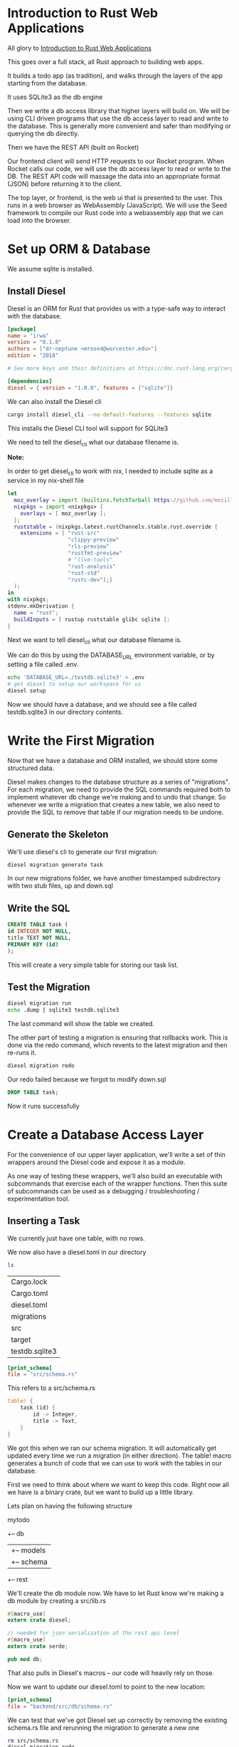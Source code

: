 * Introduction to Rust Web Applications

  All glory to [[https://erwabook.com/intro/index.html][Introduction to Rust Web Applications]]

  This goes over a full stack, all Rust approach to building web apps.

  It builds a todo app (as tradition), and walks through the layers of the app starting from the database.
  
  It uses SQLite3 as the db engine
  
  Then we write a db access library that higher layers will build on. We will
  be using CLI driven programs that use the db access layer to read and write to the database. This is generally more
  convenient and safer than modifying or querying the db directly.

  Then we have the REST API (built on Rocket)

  Our frontend client will send HTTP requests to our Rocket program. When Rocket calls our code, we will use the db access layer to read or write to the DB.
  The REST API code will massage the data into an appropriate format (JSON) before returning it to the client.

  The top layer, or frontend, is the web ui that is presented to the user. This runs in a web browser as WebAssembly (JavaScript). We will use the Seed framework
  to compile our Rust code into a webassembly app that we can load into the browser.

* Set up ORM & Database

  We assume sqlite is installed.
  
** Install Diesel

   Diesel is an ORM for Rust that provides us with a type-safe way to interact with the database.

#+BEGIN_SRC toml 
[package]
name = "irwa"
version = "0.1.0"
authors = ["dr-neptune <mrose4@worcester.edu>"]
edition = "2018"

# See more keys and their definitions at https://doc.rust-lang.org/cargo/reference/manifest.html

[dependencies]
diesel = { version = "1.0.0", features = ["sqlite"]}
#+END_SRC

We can also install the Diesel cli

#+BEGIN_SRC bash
cargo install diesel_cli --no-default-features --features sqlite
#+END_SRC

This installs the Diesel CLI tool will support for SQLite3

We need to tell the diesel_cli what our database filename is.

**Note:**

In order to get diesel_cli to work with nix, I needed to include sqlite as a service in my nix-shell file

#+name:
#+BEGIN_SRC nix
let
  moz_overlay = import (builtins.fetchTarball https://github.com/mozilla/nixpkgs-mozilla/archive/master.tar.gz);
  nixpkgs = import <nixpkgs> {
    overlays = [ moz_overlay ];
  };
  ruststable = (nixpkgs.latest.rustChannels.stable.rust.override {
    extensions = [ "rust-src"
                   "clippy-preview"
                   "rls-preview"
                   "rustfmt-preview"
                   # "llvm-tools"
                   "rust-analysis"
                   "rust-std"
                   "rustc-dev"];}
  );
in
with nixpkgs;
stdenv.mkDerivation {
  name = "rust";
  buildInputs = [ rustup ruststable glibc sqlite ];
}
#+END_SRC

Next we want to tell diesel_cli what our database filename is.

We can do this by using the DATABASE_URL environment variable, or by setting a file called .env.

#+name:
#+BEGIN_SRC bash
echo 'DATABASE_URL=./testdb.sqlite3' > .env
# get diesel to setup our workspace for us
diesel setup
#+END_SRC

Now we should have a database, and we should see a file called testdb.sqlite3 in our directory contents.

* Write the First Migration

  Now that we have a database and ORM installed, we should store some structured data.
  
  Diesel makes changes to the database structure as a series of "migrations". For each migration, we need to provide the SQL commands required both to implement whatever db change we're making and to undo that change.
  So whenever we write a migration that creates a new table, we also need to provide the SQL to remove that table if our migration needs to be undone.

** Generate the Skeleton

   We'll use diesel's cli to generate our first migration:

#+name:
#+BEGIN_SRC bash
diesel migration generate task
#+END_SRC

In our new migrations folder, we have another timestamped subdirectory with two stub files, up and down.sql

** Write the SQL

#+name:
#+BEGIN_SRC sql 
CREATE TABLE task (
id INTEGER NOT NULL,
title TEXT NOT NULL,
PRIMARY KEY (id)
);
#+END_SRC

This will create a very simple table for storing our task list.

** Test the Migration

#+name:
#+BEGIN_SRC bash
diesel migration run
echo .dump | sqlite3 testdb.sqlite3
#+END_SRC

The last command will show the table we created.

The other part of testing a migration is ensuring that rollbacks work. This is done via the redo command, which revents to the latest migration and then re-runs it.

#+name:
#+BEGIN_SRC bash
diesel migration redo
#+END_SRC

Our redo failed because we forgot to modify down.sql

#+name:
#+BEGIN_SRC sql :tangle irwa/migrations/2021-02-14-004828_task/down.sql 
DROP TABLE task;
#+END_SRC

Now it runs successfully

* Create a Database Access Layer

  For the convenience of our upper layer application, we'll write a set of thin wrappers around the Diesel code and expose it as a module.

  As one way of testing these wrappers, we'll also build an executable with subcommands that exercise each of the wrapper functions.
  Then this suite of subcommands can be used as a debugging / troubleshooting / experimentation tool.

** Inserting a Task

   We currently just have one table, with no rows.

   We now also have a diesel.toml in our directory

#+name:
#+BEGIN_SRC bash :dir irwa
ls
#+END_SRC

| Cargo.lock     |
| Cargo.toml     |
| diesel.toml    |
| migrations     |
| src            |
| target         |
| testdb.sqlite3 |

#+name:
#+BEGIN_SRC toml
[print_schema]
file = "src/schema.rs"
#+END_SRC

This refers to a src/schema.rs

#+name:
#+BEGIN_SRC rust
table! {
    task (id) {
        id -> Integer,
        title -> Text,
    }
}
#+END_SRC

We got this when we ran our schema migration. It will automatically get updated every time we run a migration (in either direction). The table! macro generates a bunch of code that we can use to work with the tables in our database.

First we need to think about where we want to keep this code. Right now all we have is a binary crate, but we want to build up a little library.

Lets plan on having the following structure

mytodo
  +-- db
  |    +-- models
  |    +-- schema
  +-- rest

  We'll create the db module now. We have to let Rust know we're making a db module by creating a src/lib.rs

#+name:
#+BEGIN_SRC rust :tangle irwa/backend/src/lib.rs
#[macro_use]
extern crate diesel;

// needed for json serialization at the rest api level
#[macro_use]
extern crate serde;

pub mod db;
#+END_SRC

That also pulls in Diesel's macros -- our code will heavily rely on those.

Now we want to update our diesel.toml to point to the new location:

#+name:
#+BEGIN_SRC toml :tangle irwa/diesel.toml
[print_schema]
file = "backend/src/db/schema.rs"
#+END_SRC

We can test that we've got Diesel set up correctly by removing the existing schema.rs file and rerunning the migration to generate a new one

#+name:
#+BEGIN_SRC bash 
rm src/schema.rs
diesel migration redo
ls src/db
#+END_SRC

Now we can make some glue. We need to define some types that we can use for reading and writing to the database.

#+name:
#+BEGIN_SRC rust
use super::schema::task;

#[derive(Insertable)]
#[table_name = "task"]
pub struct NewTask<'a> {
    pub title: &'a str,
}
#+END_SRC

By deriving our struct from Insertable and setting the table_name to what we've got in our schema, Diesel will automagically give us code to perform database inserts.
In src/db/mod.rs we can add our function to take advantage of this:

#+name:
#+BEGIN_SRC rust
use diesel::{prelude::*, sqlite::SqliteConnection};

// expose our models and schema submodules
pub mod models;
pub mod schema;

// connect to the database
pub fn establish_connection() -> SqliteConnection {
    // anything not a toy application needs a better mechanism for setting the path to the database
    let db = "./testdb.sqlite3";
    SqliteConnection::establish(db)
	.unwrap_or_else(|_| panic!("Error connecting to {}", db))
}

// create a task
pub fn create_task(connection: &SqliteConnection, title: &str) {
    // create an object from a struct we defined in models
    let task = models::NewTask { title, status: "pending" };

    // takes the table from our schema, gives us back an object that we can add to with values
    diesel::insert_into(schema::task::table)
	.values(&task)
	// which we can execute
	.execute(connection)
	.expect("Error inserting new task");
}
#+END_SRC

** Create a Development Tool

   Now we can create the tool mentioned earlier to read and write from the database.

   First we create the infrastructure for that

#+BEGIN_SRC bash
mkdir src/bin
#+END_SRC

#+name:
#+BEGIN_SRC rust
// for processing command line arguments
use std::env;
// for using the db functions we just wrote
use irwa::db::{create_task, establish_connection, query_task};

// print help in the event of unparseable sets of arguments
fn help() {
    println!("subcommands:");
    println!("    new<title>: create a new task");
    println!("    show: show current tasks");
}

// subcommand handler for new task
fn new_task(args: &[String]) {
    if args.len() < 1 {
	println!("new: missing <title>");
	help();
	return;
    }

    // ow we good
    let conn = establish_connection();
    create_task(&conn, &args[0]);
}

// match the first arg against our set of possible subcommands and dispatch the remaining args to a handler. Call help in case there is no arg or we can't parse it
fn main() {
    let args: Vec<String> = env::args().collect();

    if args.len() < 2 {
	help();
	return;
    }

    let subcommand = &args[1];
    match subcommand.as_ref() {
	"new" => new_task(&args[2..]),
	"show" => show_tasks(&args[2..]),
	_ => help(),
    }
}
#+END_SRC

Now we can test it

#+name:
#+BEGIN_SRC bash
cargo run --bin todo new 'do the thing'
cargo run --bin todo new 'get stuff done'
echo 'select * from task;' | sqlite3 testdb.sqlite3
#+END_SRC

** Querying Tasks

   When we wrote our insertion function, we used a struct that was derived from Insertable. To perform queries, we'll want to use a struct derived from Queryable.

   We will add this to src/db/models.rs

#+BEGIN_SRC rust :tangle irwa/backend/src/db/models.rs
#[derive(Queryable, Identifiable, Serialize)]
#[table_name = "task"]
pub struct Task {
    pub id: i32,
    pub title: String,
    pub status: String,
}
#+END_SRC

#+name:
#+BEGIN_SRC rust :tangle irwa/backend/src/db/mod.rs
// return a Vec of this new model struct when querying the task table
pub fn query_task(connection: &SqliteConnection) -> Vec<models::Task> {
    schema::task::table
	.load::<models::Task>(connection)
	.expect("Error loading tasks")
}
#+END_SRC

And we should add a new subcommand handler to src/bin/todo.rs

#+name:
#+BEGIN_SRC rust
fn show_tasks(args: &[String]) {
    if args.len() > 0 {
	println!("show: unexpected argument");
	help();
	return;
    }

    let conn = establish_connection();

    println!("Tasks\n-----");
    for task in query_task(&conn) {
	println!("{}", task.title);
    }
}
#+END_SRC

We've written a very simple data abstraction layer, and we've exercised it by writing a CLI tool for poking and peeking at the database.

Our data model is so simple, our app isn't actually capable of being useful. There is no mechanism to mark a task done, or even delete a task.

We are completely missing
- comments
- documentation outside of help
- tests
- continuous integration

Even with these shortcomings we have enough infrastructure upon which to build out next layer, the REST API.

** Database Layer Exercises

*** Add a "done" column to the table

Write and run a migration, update the models, update the insertion code to set the task as pending (not done) on creation, and update the show subcommand to show done/pending status.

So for this we need to:
update the up sql command to contain another column for task status
set the default as pending
update the show command to show done / pending status

#+name:
#+BEGIN_SRC sql :tangle irwa/migrations/2021-02-14-004828_task/up.sql 
CREATE TABLE task (
id INTEGER NOT NULL,
title TEXT NOT NULL,
status TEXT NOT NULL,
PRIMARY KEY (id)
);
#+END_SRC

#+name:
#+BEGIN_SRC rust :tangle irwa/backend/src/db/models.rs
use super::schema::task;

#[derive(Insertable, AsChangeset)]
#[table_name = "task"]
pub struct NewTask<'a> {
    pub title: &'a str,
    pub status: &'a str,
}
#+END_SRC

#+name:
#+BEGIN_SRC rust :tangle irwa/backend/src/db/mod.rs
use diesel::{prelude::*, sqlite::SqliteConnection};
// use schema::tasks::dsl::task::status, status};
use crate::db::schema::task::status;

// expose our models and schema submodules
pub mod models;
pub mod schema;

// connect to the database 
pub fn establish_connection() -> SqliteConnection {
    // anything not a toy application needs a better mechanism for setting the path to the database
    let db = "./testdb.sqlite3";
    SqliteConnection::establish(db)
	.unwrap_or_else(|_| panic!("Error connecting to {}", db))
}

// create a task
pub fn create_task(connection: &SqliteConnection, title: &str) {
    // create an object from a struct we defined in models
    let task = models::NewTask { title: title, status: "pending" };

    // takes the table from our schema, gives us back an object that we can add to with values
    diesel::insert_into(schema::task::table)
	.values(&task)
	// which we can execute
	.execute(connection)
	.expect("Error inserting new task");

    println!("Adding Task: {}", title);
}

pub fn update_status(title: &[String], new_status: String) {
    let id = lookup_title_id(title);
    let conn = establish_connection();
    for task in query_task(&conn) {
	if &id == &task.id {
	    // update it!
	    diesel::update(&task)
		.set(status.eq(&new_status))
		.execute(&conn)
		.expect("Error updating task");
	    println!("Updated Task: {} to [{}]", &title[0], new_status);
	}
    }
}

pub fn delete_task(title: &[String]) {
    let id = lookup_title_id(title);
    let conn = establish_connection();
    for task in query_task(&conn) {
	if &id == &task.id {
	    diesel::delete(&task)
		.execute(&conn)
		.expect("Error deleting task");
	    println!("Deleted Task: {}", &title[0]);
	}
    }
}

fn lookup_title_id(arg: &[String]) -> i32 {
    let conn = establish_connection();

    for task in query_task(&conn) {
	if &arg[0] == &task.title {
	    return task.id;
	}
    }
    return 0;
}
#+END_SRC

#+BEGIN_SRC rust :tangle irwa/backend/src/bin/todo.rs
fn show_tasks(args: &[String]) {
    if args.len() > 0 {
	println!("show: unexpected argument");
	help();
	return;
    }

    let conn = establish_connection();

    println!("Tasks\n-----");
    for task in query_task(&conn) {
	println!("Title:\t{}\nStatus:\t{}", task.title, task.status);
    }
}
#+END_SRC

Add a subcommand to mark tasks done. You'll need to decide whether to let the user provide the title or the id.
If the former, then in the db layer, you may need to add a function to look up by title, and call that from the subcommand so that you can pass the id to the other new db layer function you'll add that udpates the record to set done to true.
If the latter, you should probably modify the show subcommand to display ids.
This sounds like a lot of steps but they're all fairly simple. Check out the Diesel guides for help with queries that filter, and with update operations.

#+name:
#+BEGIN_SRC rust :tangle irwa/backend/src/bin/todo.rs
// we want it to return an id.
// if id not found, return 0
fn lookup_title_id(arg: &[String]) -> i32 {
    let conn = establish_connection();

    for task in query_task(&conn) {
	if &arg[0] == &task.title {
	    return task.id;
	}
    }
    return 0;
}

// write a fn that pattern matches on lookup_title_id output and outputs to the console
fn lookup_title(arg: &[String]) {
    if arg.len() == 0 {
	println!("lookup_title: no argument!");
	help();
	return;
    }
    if arg.len() > 1 {
	println!("lookup_title: only supports 1 title lookup at a time");
	help();
	return;
    }

    let val = lookup_title_id(arg);

    if val == 0 {
	println!("ID not found!");
    } else {
	println!("ID:\t{}", lookup_title_id(arg));
    }
}
#+END_SRC

Then we can update the todo to allow for calling the lookup

#+name:
#+BEGIN_SRC rust :tangle irwa/backend/src/bin/todo.rs
// for processing command line arguments
use std::env;
// for using the db functions we just wrote
use backend::db::{create_task, establish_connection, query_task, update_status, delete_task};

// print help in the event of unparseable sets of arguments
fn help() {
    println!("subcommands:");
    println!("    new <title>: create a new task");
    println!("    delete <title>: delete a task");
    println!("    show: show current tasks");
    println!("    lookup_title <title>: lookup id by title");
    println!("    pending <title>: set task to pending by title");
    println!("    done <title>: set task to done by title");
}

// subcommand handler for new task
fn new_task(args: &[String]) {
    if args.len() < 1 {
	println!("new: missing <title>");
	help();
	return;
    }

    // ow we good
    let conn = establish_connection();
    create_task(&conn, &args[0]);
}

// match the first arg against our set of possible subcommands and dispatch the remaining args to a handler. Call help in case there is no arg or we can't parse it
fn main() {
    let args: Vec<String> = env::args().collect();

    if args.len() < 2 {
	help();
	return;
    }

    let subcommand = &args[1];
    match subcommand.as_ref() {
	"new" => new_task(&args[2..]),
	"delete" => delete_task(&args[2..]),
	"show" => show_tasks(&args[2..]),
	"lookup_title" => lookup_title(&args[2..]),
	"pending" => update_status(&args[2..], "PENDING".to_string()),
	"done" => update_status(&args[2..], "DONE".to_string()),
	_ => help(),
    }
}
#+END_SRC


*** Add a subcommand to delete a task
As above, you'll need to decide whether to have the user provide the id or the title. Then add a db layer function to delete a task, and a subcommand to call it.

This was done.

* Create a REST API Layer

  Since our GUI is going to run in the browser, we need something for the browser to talk to.

** Add Rocket to Cargo.toml

#+name:
#+BEGIN_SRC toml
[package]
name = "irwa"
version = "0.1.0"
authors = ["dr-neptune <mrose4@worcester.edu>"]
edition = "2018"

# See more keys and their definitions at https://doc.rust-lang.org/cargo/reference/manifest.html

[dependencies]
diesel = { version = "1.0.0", features = ["sqlite"]}
rocket = "0.4.2"
#+END_SRC

** Create the Backend Binary

   We'll write our backend in src/bin/backend.rs

#+name:
#+BEGIN_SRC rust 
// macros that Rocket needs
#![feature(proc_macro_hygiene, decl_macro)]
#[macro_use]
extern crate rocket;

use irwa::db::models::Task;
use irwa::db::{query_task, establish_connection};

#[get("/tasks")]
fn tasks_get() -> String {
    "this is a response\n".into()
}

fn main() {
    rocket::ignite()
	.mount("/", routes![tasks_get])
	.launch();
}
#+END_SRC

** Querying the Database

   Now we want to update our code to actually get info from the database.
   
#+name:
#+BEGIN_SRC rust
// macros that Rocket needs
#![feature(proc_macro_hygiene, decl_macro)]
#[macro_use]
extern crate rocket;

use irwa::db::models::Task;
use irwa::db::{query_task, establish_connection};

#[get("/tasks")]
fn tasks_get() -> String {
    // "this is a response\n".into()
    let mut response: Vec<String> = vec![];

    let conn = establish_connection();
    for task in query_task(&conn) {
	response.push(task.title);
    }

    response.join("\n")
}

fn main() {
    rocket::ignite()
	.mount("/", routes![tasks_get])
	.launch();
}
#+END_SRC

We now see all the tasks shown on the screen!

Just printing a bunch of lines of output is good for now, but we will want to add more information and printing them all to output will become tedious over time.

We can make it easier for our frontend and our backend to communicate with each other if we use a standard data serialization format for our API.

** Serializing to JSON

   We need to add serde and JSON support from rocket_contrib to our Cargo.toml
   
#+name:
#+BEGIN_SRC toml
[package]
name = "irwa"
version = "0.1.0"
authors = ["dr-neptune <mrose4@worcester.edu>"]
edition = "2018"

# See more keys and their definitions at https://doc.rust-lang.org/cargo/reference/manifest.html

[dependencies]
# database ORM 
diesel = { version = "1.0.0", features = ["sqlite"]}
# backend
rocket = "0.4.2"
# framework for serializing and deserializing data
serde = { version = "1.0", features = ["derive"] }

[dependencies.rocket_contrib]
version = "0.4.2"
default-features = false
features = ["json"]
#+END_SRC

and then we need to use rocket_contrib and serde in backend.rs

#+name:
#+BEGIN_SRC rust
// macros that Rocket needs
#![feature(proc_macro_hygiene, decl_macro)]
#[macro_use]
extern crate rocket;
#[macro_use]
extern crate serde;


use irwa::db::models::Task;
use irwa::db::{query_task, establish_connection};

#[get("/tasks")]
fn tasks_get() -> String {
    // "this is a response\n".into()
    let mut response: Vec<String> = vec![];

    let conn = establish_connection();
    for task in query_task(&conn) {
	response.push(task.title);
    }

    response.join("\n")
}

fn main() {
    rocket::ignite()
	.mount("/", routes![tasks_get])
	.launch();
}
#+END_SRC

We will follow closely to the JSON API spec, which requires an object at the top level, and a data key at that level -- something like this:

#+name:
#+BEGIN_SRC json
{
    "data": [
	{ "id": 1, "title": "do the thing" },
	{ "id": 2, "title": "get stuff done" },
    ]
}
#+END_SRC

Note this isn't strictly conforming with the JSON API spec because the resource objects (the stuff in the data array) aren't formatted properly

Now we can put together a Rust structure to represent it in backend.rs:
 
#+BEGIN_SRC rust :tangle irwa/backend/src/bin/backend.rs
// // macros that Rocket needs
// #![feature(proc_macro_hygiene, decl_macro)]
// #[macro_use]
// extern crate rocket;
// extern crate rocket_contrib;
// extern crate serde;

// // use backend::db::models::Task;
// use backend::db::{query_task, establish_connection};
// use rocket_contrib::json::Json;
// use rocket_cors::{AllowedHeaders, AllowedOrigins, Error};
// use irwa::JsonApiResponse;

// #[get("/tasks")]
// fn tasks_get() -> Json<JsonApiResponse> {
//     // "this is a response\n".into()
//     let mut response = JsonApiResponse { data: vec![] };

//     let conn = establish_connection();
//     for db_task in query_task(&conn) {
// 	let api_task = irwa::Task {
// 	    id: db_task.id,
// 	    title: db_task.title,
// 	};
	
// 	response.data.push(api_task);
//     }

//     Json(response)
// }

// fn main() -> Result<(), Error> {
//     // add the CORS options to main
//     let allowed_origins = AllowedOrigins::all();
    
//     let cors = rocket_cors::CorsOptions {
// 	allowed_origins,
// 	allowed_headers: AllowedHeaders::some(&["Authorization", "Accept"]),
// 	allow_credentials: true,
// 	..Default::default()
//     }
//     .to_cors()?;
    
//     rocket::ignite()
// 	.mount("/", routes![tasks_get])
// 	.attach(cors)
// 	.launch();

//     Ok(())
// }

#![feature(proc_macro_hygiene, decl_macro)]

#[macro_use]
extern crate rocket;
extern crate rocket_contrib;
extern crate serde;

use rocket_contrib::json::Json;
// ANCHOR: use_cors
use rocket_cors::{AllowedHeaders, AllowedOrigins, Error};
// ANCHOR_END: use_cors

use backend::db::{establish_connection, query_task};
use irwa::JsonApiResponse;

#[get("/tasks")]
fn tasks_get() -> Json<JsonApiResponse> {
    let mut response = JsonApiResponse { data: vec![] };

    let conn = establish_connection();
    for db_task in query_task(&conn) {
        let api_task = irwa::Task {
            id: db_task.id,
            title: db_task.title,
        };
        response.data.push(api_task);
    }

    Json(response)
}

// ANCHOR: main
fn main() -> Result<(), Error> {
    let allowed_origins = AllowedOrigins::all();

    let cors = rocket_cors::CorsOptions {
        allowed_origins,
        allowed_headers: AllowedHeaders::some(&["Authorization", "Accept"]),
        allow_credentials: true,
        ..Default::default()
    }
    .to_cors()?;

    rocket::ignite()
        .mount("/", routes![tasks_get])
        .attach(cors)
        .launch();

    Ok(())
}
// ANCHOR_END: main
#+END_SRC

* Create a Browser-Based Frontend UI

  The last piece of our application is the UI, which will be based on the seed framework.

** Cargo Workspace

   This build works by generating a library, and Cargo only allows one library per crate. We already have one, so this seems like a problem -- but cargo supports workspaces where we can build multiple crates.

   We will build our backend (db + rest api) into one library crate and our frontend into a separate crate.

   Any shared structs that we define will be in the root crate.

   First we create a new crate as a subdirectory under our existing project directory:
   
#+name:
#+BEGIN_SRC bash
cargo new --lib frontend
#+END_SRC

Then we need to move our existing code into a new crate:

#+name:
#+BEGIN_SRC bash
cargo new --lib backend
mv src/lib.rs src/db src/bin/ backend/src
#+END_SRC

and fix up crate references in backend/src/bin/backend.rs and backend/src/bin/todo.rs

We can build the backend and frontend by adding them as workspace members:

#+name:
#+BEGIN_SRC toml :tangle irwa/Cargo.toml
[package]
name = "irwa"
version = "0.1.0"
authors = ["dr-neptune <mrose4@worcester.edu>"]
edition = "2018"

# See more keys and their definitions at https://doc.rust-lang.org/cargo/reference/manifest.html

# added during the frontend portion
[dependencies]
serde = { version = "1.0", features = ["derive"] }

[workspace]
members = ["backend", "frontend"]
#+END_SRC

#+name:
#+BEGIN_SRC toml
[package]
name = "backend"
version = "0.1.0"
authors = ["dr-neptune <mrose4@worcester.edu>"]
edition = "2018"

# See more keys and their definitions at https://doc.rust-lang.org/cargo/reference/manifest.html

[dependencies]
# database ORM 
diesel = { version = "1.0.0", features = ["sqlite"] }
# backend
rocket = "0.4.2"
# framework for serializing and deserializing data
serde = { version = "1.0", features = ["derive"] }
# added during frontend
irwa = { path = ".." }

[dependencies.rocket_contrib]
version = "0.4.2"
default-features = false
features = ["json"]
#+END_SRC

** Install wasm toolchain

   We are going to be cross compiling our code to wasm32. In order to do that, we need to install the toolchain.

   We also need to set up our crate to build wasm32 and add mytodo, seed, wasm-bindgen, and web-sys as dependencies.

#+name:
#+BEGIN_SRC toml :tangle irwa/frontend/Cargo.toml
[package]
name = "frontend"
version = "0.1.0"
authors = ["dr-neptune <mrose4@worcester.edu>"]
edition = "2018"

# See more keys and their definitions at https://doc.rust-lang.org/cargo/reference/manifest.html

[lib]
crate-type = ["cdylib"]

[dependencies]
irwa = { path = ".." }
futures = "^0.1.28"
seed = "^0.4.0"
wasm-bindgen = "^0.2.50"
web-sys = "^0.3.27"
#+END_SRC

We also had to add openssl pkg-config to our environment in the nix-shell and run

#+name:
#+BEGIN_SRC bash
cargo install wasm-pack
cd frontend
wasm-pack build --target web --out-name package --dev
#+END_SRC

This will leave output in frontend/dev/

** cargo make

cargo make is a tool we can use to automate our build tasks. This is similar to a makefile, but much more verbose. 

we install it with

#+name:
#+BEGIN_SRC bash
cargo install cargo-make
#+END_SRC

and to configure it, we create a new Makefile.toml in the root of our project directory:

#+name:
#+BEGIN_SRC toml :tangle irwa/Makefile.toml
[env]
CARGO_MAKE_EXTENDED_WORKSPACE_MAKEFILE = "true"

[tasks.default]
clear = true
dependencies = ["build"]
#+END_SRC

This file just defines one task: The default task is what gets run when you say cargo make.

cargo make knows about workspaces, and will run each task in each workspace.
The env variable in our Makefile will have cargo make look in workspace directories for Makefile.toml files, and any tasks in those files will override the tasks in the workspace-level Makefile.toml

#+name:
#+BEGIN_SRC toml :tangle irwa/frontend/Makefile.toml
[tasks.default]
dependencies = ["create_wasm"]

[tasks.create_wasm]
command = "wasm-pack"
args = ["build", "--target", "web", "--out-name", "package", "--dev"]
dependencies = ["build"]
#+END_SRC

With all that in place, running cargo make in the root will give us:
- backend library and binaries under target/debug
- browser loadable web assembly package in frontend/pkg/package_bg.wasm

** Behind the Scenes

   The way our frontend app is going to work:

   - we write some Rust
   - wasm-pack generates some files
     - the .wasm file is a WebAssembly binary
     - the .js file is a JavaScript loader that will pull in the wasm, and it acts as the gatekeeper between js and rust
     - package.json has some metadata in case we want to integrate with npm and friends
   - we write an html stub file that loads the .js file, which loads the .wasm
   - our app attaches itself to a DOM element in the html file
   - the browser shows our app's UI elements
   - our users rejoice

** Create the Stub App

#+name:
#+BEGIN_SRC html :tangle irwa/frontend/index.html
<!DOCTYPE html>
<html lang="en">
  <head>
    <meta charset="utf-8">
    <title>irwa</title>
  </head>
  <body>
    <div id="app"></div>
    <script type="module">
      // https://rustwasm.github.io/docs/wasm-bindgen/examples/without-a-bundler.html
      import init from '/pkg/package.js';
      init('/pkg/package_bg.wasm');
    </script>
  </body>
</html>
#+END_SRC 

All our html needs to do is provide a div with an id of app and the script snippet that loads the package.

#+name:
#+BEGIN_SRC rust
#[macro_use]
extern crate seed;
use seed::prelude::*;
// for fetching data
use seed::{fetch, Request};
// for futures
use futures::Future;

fn fetch_drills() -> impl Future<Item = Msg, Error = Msg> {
    // create a future using the Requests struct 
    Request::new("http://localhost:8000/tasks")
	.fetch_json_data(Msg::FetchedTasks)
}

#[derive(Clone, Debug)]
enum Direction {
    Coming,
    Going,
}

struct Model {
    direction: Direction,
}

#[derive(Clone, Debug)]
enum Msg {
    FetchedTasks(fetch::ResponseDataResult<JsonApiResponse>),
}

fn update(msg: Msg, model: &mut Model, _orders: &mut impl Orders<Msg>) {
    match msg {
	Msg::FetchedTasks(Ok(result)) => {
	    // TODO: update the model
	}
	Msg::FetchedTasks(Err(reason)) => {
	    log!(format!("Error fetching: {:?}", reason));
	    orders.skip();
	}
    }
}

fn view(model: &Model) -> impl View<Msg> {
    let greeting = match model.direction {
	Direction::Coming => "Hello, World!",
	Direction::Going => "Hasta la vista!",
    };
    h1![
	class! {"heading"},
	style! ["height" => "100vh",
		"width" => "100vw",],
	{ greeting },
	// simple_ev(Ev::Click, Msg::Click),
    ]
}

fn init(_url: Url, orders: &mut impl Orders<Msg>) -> Model {
    // orders provides a mechanism for us to be able to add messages or futures to a queue
    orders.perform_cmd(fetch_drills());
    Model {
	direction: Direction::Coming,
    }
}

// this sets things up so that it is called as soon as the module is loaded
#[wasm_bindgen(start)]
pub fn render() {
    seed::App::build(init, update, view).finish().run();
}
#+END_SRC

#+name:
#+BEGIN_SRC rust :tangle irwa/src/lib.rs
#[macro_use]
extern crate serde;

#[derive(Clone, Debug, Deserialize, Serialize)]
pub struct Task {
    pub id: i32,
    pub title: String,
}

#[derive(Clone, Debug, Deserialize, Serialize)]
pub struct JsonApiResponse {
    pub data: Vec<Task>,
}
#+END_SRC

** Displaying the Tasks

   We have some tasks we wish to display. Our displaying machinery lives in the view function.  We need a way to get the tasks from our update function (where we get the fetch result) to the view function (where we make the nodes). The one thing that these have in common is our Model. Let's remove the now useless Direction struct and replace it with a Vec<Task>. We have to touch a few places, so here's the whole frontend/src/lib.rs

#+name:
#+BEGIN_SRC rust :tangle irwa/frontend/src/lib.rs
// #[macro_use]
// extern crate seed;
// use futures::Future;
// use seed::prelude::*;
// use seed::{fetch, Request};

// use irwa::{JsonApiResponse, Task};

// struct Model {
//     tasks: Vec<Task>,
// }

// #[derive(Clone, Debug)]
// enum Msg {
//     FetchedTasks(fetch::ResponseDataResult<JsonApiResponse>),
// }

// fn update(msg: Msg, model: &mut Model, _orders: &mut impl Orders<Msg>) {
//     match msg {
//         Msg::FetchedTasks(Ok(mut result)) => {
//             model.tasks.clear();
//             model.tasks.append(&mut result.data);
//         }
//         Msg::FetchedTasks(Err(reason)) => {
//             log!(format!("Error fetching: {:?}", reason));
//         }
//     }
// }

// fn view(model: &Model) -> impl View<Msg> {
//     let tasks: Vec::<Node<Msg>> = model
// 	.tasks
// 	.iter()
// 	.map(|t| li![{ t.title.clone() }])
// 	.collect();

//     h1![ {"Tasks"}, ul![ tasks,],]
// }

// fn fetch_drills() -> impl Future<Item = Msg, Error = Msg> {
//     Request::new("http://localhost:8000/tasks").fetch_json_data(Msg::FetchedTasks)
// }

// fn init(_url: Url, orders: &mut impl Orders<Msg>) -> Model {
//     orders.perform_cmd(fetch_drills());
//     AfterMount::new(Model {
// 	tasks: vec![]
//     })
// }

// #[wasm_bindgen(start)]
// pub fn render() {
//     seed::App::builder(update, view)
// 	.after_mount(init)
// 	.build_and_start();
// }


#[macro_use]
extern crate seed;
use futures::Future;
use seed::prelude::*;
use seed::{fetch, Request};

use irwa::{JsonApiResponse, Task};

struct Model {
    tasks: Vec<Task>,
}

#[derive(Clone, Debug)]
enum Msg {
    FetchedTasks(fetch::ResponseDataResult<JsonApiResponse>),
}

fn update(msg: Msg, model: &mut Model, _orders: &mut impl Orders<Msg>) {
    match msg {
        Msg::FetchedTasks(Ok(mut result)) => {
            model.tasks.clear();
            model.tasks.append(&mut result.data);
        }
        Msg::FetchedTasks(Err(reason)) => {
            log!(format!("Error fetching: {:?}", reason));
        }
    }
}

fn view(model: &Model) -> impl View<Msg> {
    let tasks: Vec<Node<Msg>> = model
        .tasks
        .iter()
        .map(|t| li![{ t.title.clone() }])
        .collect();

    h1![{ "Tasks" }, ul![tasks,],]
}

fn fetch_drills() -> impl Future<Output = Result<Msg, Msg>> {
    Request::new("http://localhost:8000/tasks/").fetch_json_data(Msg::FetchedTasks)
}

fn init(_url: Url, orders: &mut impl Orders<Msg>) -> AfterMount<Model> {
    orders.perform_cmd(fetch_drills());
    AfterMount::new(Model { tasks: vec![] })
}

#[wasm_bindgen(start)]
pub fn render() {
    seed::App::builder(update, view)
        .after_mount(init)
        .build_and_start();
}
#+END_SRC

Notice we've deleted the direction struct and replaced its presence in Model with a vector of tasks.

In update, we set the model to contain the vec from the result.

In view, the h1 now just contains a heading "Tasks" and we've set up an unordered list underneath it. At the top of the function we're mapping over the tasks in the model to create some li elements that we can hang off the ul.

** Adding CORS Support in the Backend

   Since the backend is being served on 8000 and the frontend is being served from 9090, we need to make sure our backend is returning the proper Cross-Origin Resource Sharing headers.

#+name:
#+BEGIN_SRC toml :tangle irwa/backend/Cargo.toml
[package]
name = "backend"
version = "0.1.0"
authors = ["dr-neptune <mrose4@worcester.edu>"]
edition = "2018"

# See more keys and their definitions at https://doc.rust-lang.org/cargo/reference/manifest.html

[dependencies]
# database ORM 
diesel = { version = "1.0.0", features = ["sqlite"] }
# backend
rocket = "0.4.2"
# framework for serializing and deserializing data
serde = { version = "1.0", features = ["derive"] }
# added during frontend
irwa = { path = ".." }
rocket_cors = { version = "0.5.0", default-features = false }

[dependencies.rocket_contrib]
version = "0.4.2"
default-features = false
features = ["json"]
#+END_SRC   

We also need to add rocket_cors to the top of backend.rs

Something is wrong here :/ Couldn't get the tasks to display
